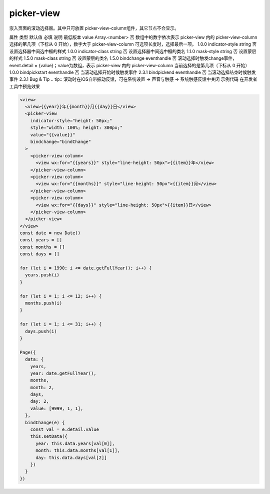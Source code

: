 .. _picker-view:

picker-view
===========================

.. versionadded:: 1.0.0 开始支持，低版本需做兼容处理。

嵌入页面的滚动选择器。其中只可放置 picker-view-column组件，其它节点不会显示。

属性	类型	默认值	必填	说明	最低版本
value	Array.<number>		否	数组中的数字依次表示 picker-view 内的 picker-view-column 选择的第几项（下标从 0 开始），数字大于 picker-view-column 可选项长度时，选择最后一项。	1.0.0
indicator-style	string		否	设置选择器中间选中框的样式	1.0.0
indicator-class	string		否	设置选择器中间选中框的类名	1.1.0
mask-style	string		否	设置蒙层的样式	1.5.0
mask-class	string		否	设置蒙层的类名	1.5.0
bindchange	eventhandle		否	滚动选择时触发change事件，event.detail = {value}；value为数组，表示 picker-view 内的 picker-view-column 当前选择的是第几项（下标从 0 开始）	1.0.0
bindpickstart	eventhandle		否	当滚动选择开始时候触发事件	2.3.1
bindpickend	eventhandle		否	当滚动选择结束时候触发事件	2.3.1
Bug & Tip
.. tip:: 滚动时在iOS自带振动反馈，可在系统设置 -> 声音与触感 -> 系统触感反馈中关闭
示例代码
在开发者工具中预览效果


.. code:: html


  <view>
    <view>{{year}}年{{month}}月{{day}}日</view>
    <picker-view
      indicator-style="height: 50px;"
      style="width: 100%; height: 300px;"
      value="{{value}}"
      bindchange="bindChange"
    >
      <picker-view-column>
        <view wx:for="{{years}}" style="line-height: 50px">{{item}}年</view>
      </picker-view-column>
      <picker-view-column>
        <view wx:for="{{months}}" style="line-height: 50px">{{item}}月</view>
      </picker-view-column>
      <picker-view-column>
        <view wx:for="{{days}}" style="line-height: 50px">{{item}}日</view>
      </picker-view-column>
    </picker-view>
  </view>
  const date = new Date()
  const years = []
  const months = []
  const days = []

  for (let i = 1990; i <= date.getFullYear(); i++) {
    years.push(i)
  }

  for (let i = 1; i <= 12; i++) {
    months.push(i)
  }

  for (let i = 1; i <= 31; i++) {
    days.push(i)
  }

  Page({
    data: {
      years,
      year: date.getFullYear(),
      months,
      month: 2,
      days,
      day: 2,
      value: [9999, 1, 1],
    },
    bindChange(e) {
      const val = e.detail.value
      this.setData({
        year: this.data.years[val[0]],
        month: this.data.months[val[1]],
        day: this.data.days[val[2]]
      })
    }
  })
